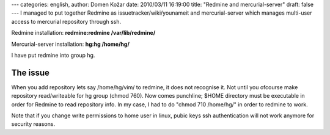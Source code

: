 ---
categories: english, 
author: Domen Kožar
date: 2010/03/11 16:19:00
title: "Redmine and mercurial-server"
draft: false
---
I managed to put together Redmine as issuetracker/wiki/younameit and mercurial-server which manages
multi-user access to mercurial repository through ssh. 

Redmine installation: **redmine:redmine /var/lib/redmine/** 

Mercurial-server installation: **hg:hg /home/hg/** 

I have put redmine into group hg. 


The issue
~~~~~~~~~

When you add repository lets say /home/hg/vim/ to redmine, it does not recognise it. Not until you
ofcourse make repository read/writeable for hg group (chmod 760). Now comes punchline; $HOME
directory must be executable in order for Redmine to read repository info. In my case, I had to do
"chmod 710 /home/hg/" in order to redmine to work.

Note that if you change write permissions to home user in linux, pubic keys ssh authentication will
not work anymore for security reasons.


